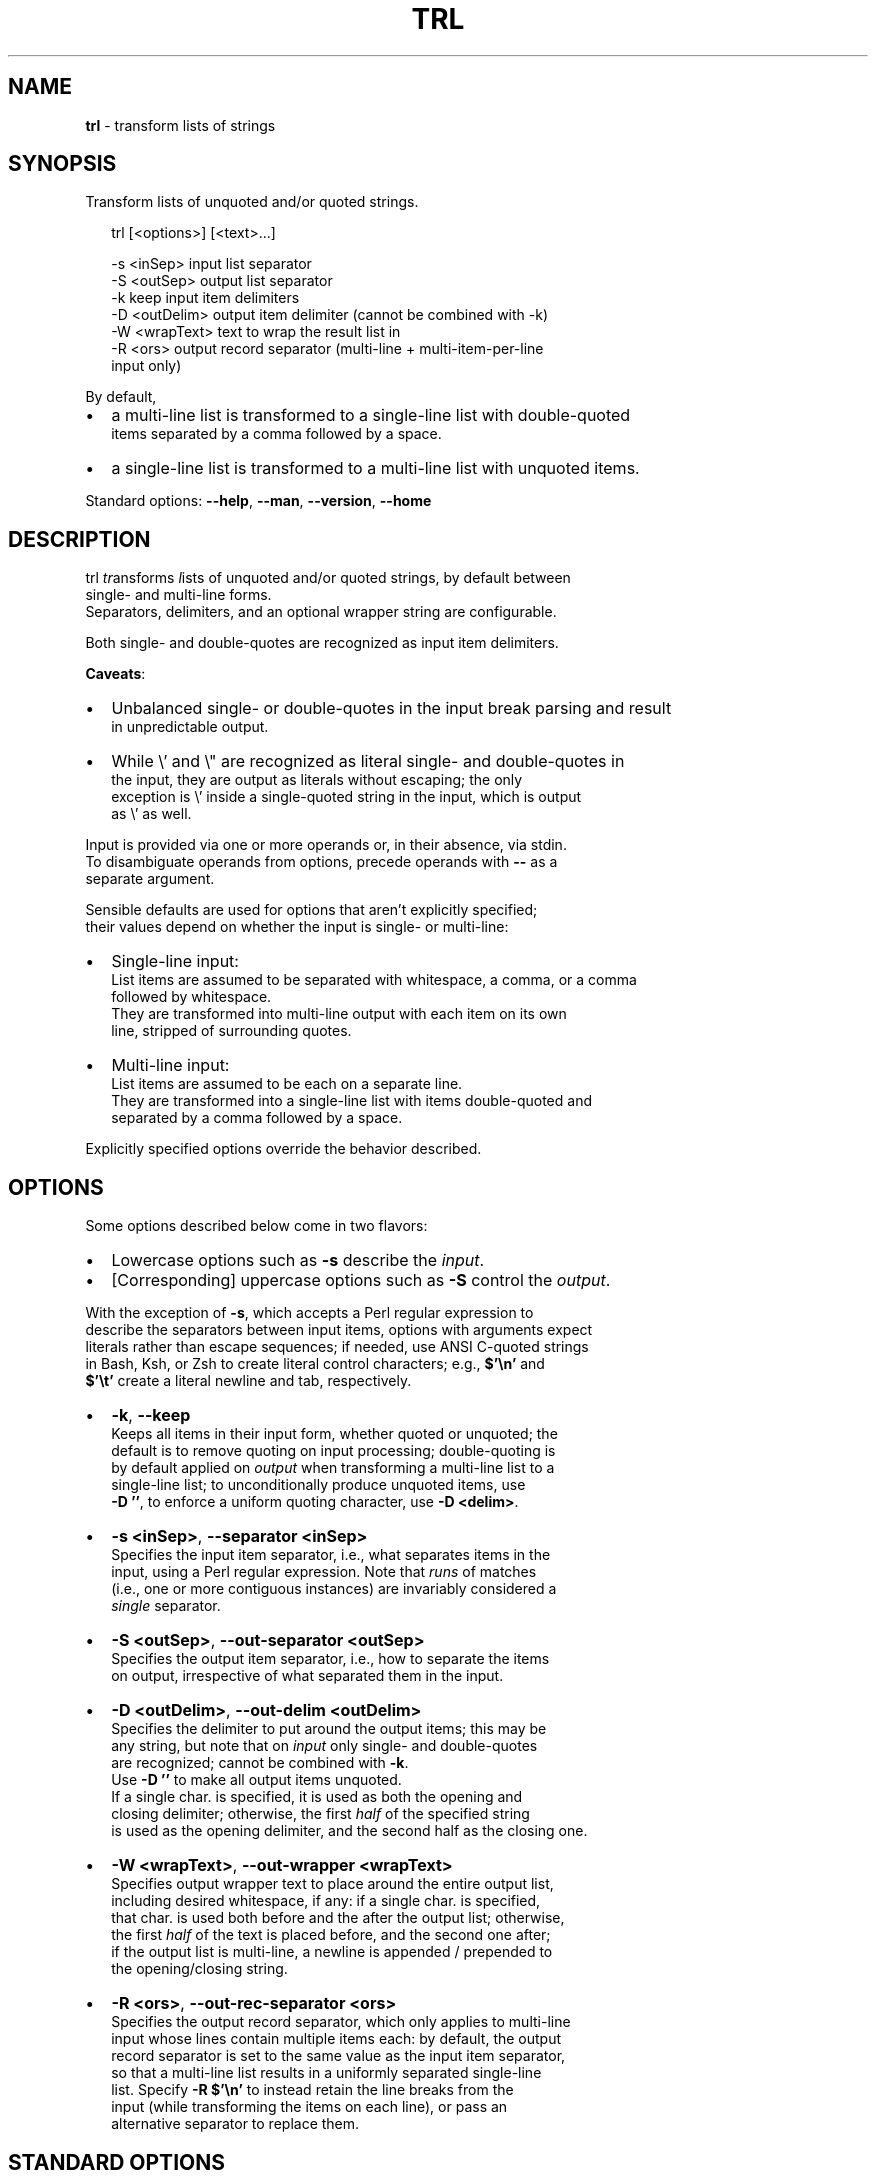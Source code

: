.TH "TRL" "1" "September 2015" "v0.3.3" ""
.SH "NAME"
\fBtrl\fR \- transform lists of strings
.SH SYNOPSIS
.P
Transform lists of unquoted and/or quoted strings\.
.P
.RS 2
.nf
trl [<options>] [<text>\.\.\.]

\-s <inSep>      input list separator 
\-S <outSep>     output list separator
\-k              keep input item delimiters
\-D <outDelim>   output item delimiter (cannot be combined with \-k)
\-W <wrapText>   text to wrap the result list in
\-R <ors>        output record separator (multi\-line + multi\-item\-per\-line
                input only)
.fi
.RE
.P
By default,
.RS 0
.IP \(bu 2
a multi\-line list is transformed to a single\-line list with double\-quoted
.br
items separated by a comma followed by a space\.
.IP \(bu 2
a single\-line list is transformed to a multi\-line list with unquoted items\.

.RE
.P
Standard options: \fB\-\-help\fP, \fB\-\-man\fP, \fB\-\-version\fP, \fB\-\-home\fP
.SH DESCRIPTION
.P
trl \fItr\fRansforms \fIl\fRists of unquoted and/or quoted strings, by default between
.br
single\- and multi\-line forms\.
.br
Separators, delimiters, and an optional wrapper string are configurable\.
.P
Both single\- and double\-quotes are recognized as input item delimiters\.
.P
\fBCaveats\fR:
.RS 0
.IP \(bu 2
Unbalanced single\- or double\-quotes in the input break parsing and result
.br
in unpredictable output\.
.IP \(bu 2
While \\' and \\" are recognized as literal single\- and double\-quotes in
.br
the input, they are output as literals without escaping; the only
.br
exception is \\' inside a single\-quoted string in the input, which is output
.br
as \\' as well\.

.RE
.P
Input is provided via one or more operands or, in their absence, via stdin\.
.br
To disambiguate operands from options, precede operands with \fB\-\-\fP as a
.br
separate argument\.
.P
Sensible defaults are used for options that aren't explicitly specified;
.br
their values depend on whether the input is single\- or multi\-line:  
.RS 0
.IP \(bu 2
Single\-line input:
.br
List items are assumed to be separated with whitespace, a comma, or a comma
.br
followed by whitespace\.
.br
They are transformed into multi\-line output with each item on its own
.br
line, stripped of surrounding quotes\.
.IP \(bu 2
Multi\-line input:
.br
List items are assumed to be each on a separate line\.
.br
They are transformed into a single\-line list with items double\-quoted and
.br
separated by a comma followed by a space\.  

.RE
.P
Explicitly specified options override the behavior described\.
.SH OPTIONS
.P
Some options described below come in two flavors:
.RS 0
.IP \(bu 2
Lowercase options such as \fB\-s\fP describe the \fIinput\fR\|\.
.IP \(bu 2
[Corresponding] uppercase options such as \fB\-S\fP control the \fIoutput\fR\|\.

.RE
.P
With the exception of \fB\-s\fP, which accepts a Perl regular expression to
.br
describe the separators between input items, options with arguments expect
.br
literals rather than escape sequences; if needed, use ANSI C\-quoted strings
.br
in Bash, Ksh, or Zsh to create literal control characters; e\.g\., \fB$'\\n'\fP and
.br
\fB$'\\t'\fP create a literal newline and tab, respectively\.
.RS 0
.IP \(bu 2
\fB\-k\fP, \fB\-\-keep\fP
.br
Keeps all items in their input form, whether quoted or unquoted; the
.br
default is to remove quoting on input processing; double\-quoting is
.br
by default applied on \fIoutput\fR when transforming a multi\-line list to a
.br
single\-line list; to unconditionally produce unquoted items, use
.br
\fB\-D ''\fP, to enforce a uniform quoting character, use \fB\-D <delim>\fP\|\.  
.IP \(bu 2
\fB\-s <inSep>\fP, \fB\-\-separator <inSep>\fP
.br
Specifies the input item separator, i\.e\., what separates items in the
.br
input, using a Perl regular expression\. Note that \fIruns\fR of matches
.br
(i\.e\., one or more contiguous instances) are invariably considered a
.br
\fIsingle\fR separator\.
.IP \(bu 2
\fB\-S <outSep>\fP, \fB\-\-out\-separator <outSep>\fP
.br
Specifies the output item separator, i\.e\., how to separate the items
.br
on output, irrespective of what separated them in the input\.
.IP \(bu 2
\fB\-D <outDelim>\fP, \fB\-\-out\-delim <outDelim>\fP
.br
Specifies the delimiter to put around the output items; this may be
.br
any string, but note that on \fIinput\fR only single\- and double\-quotes
.br
are recognized; cannot be combined with \fB\-k\fP\|\.
.br
Use \fB\-D ''\fP to make all output items unquoted\.
.br
If a single char\. is specified, it is used as both the opening and
.br
closing delimiter; otherwise, the first \fIhalf\fR of the specified string
.br
is used as the opening delimiter, and the second half as the closing one\.
.IP \(bu 2
\fB\-W <wrapText>\fP, \fB\-\-out\-wrapper <wrapText>\fP
.br
Specifies output wrapper text to place around the entire output list,
.br
including  desired whitespace, if any: if a single char\. is specified,
.br
that char\. is used both before and the after the output list; otherwise,
.br
the first \fIhalf\fR of the text is placed before, and the second one after;
.br
if the output list is multi\-line, a newline is appended / prepended to
.br
the opening/closing string\.
.IP \(bu 2
\fB\-R <ors>\fP, \fB\-\-out\-rec\-separator <ors>\fP
.br
Specifies the output record separator, which only applies to multi\-line
.br
input whose lines contain multiple items each: by default, the output
.br
record separator is set to the same value as the input item separator,
.br
so that a multi\-line list results in a uniformly separated single\-line
.br
list\. Specify \fB\-R $'\\n'\fP to instead retain the line breaks from the
.br
input (while transforming the items on each line), or pass an
.br
alternative separator to replace them\.

.RE
.SH STANDARD OPTIONS
.P
All standard options provide information only\.
.RS 0
.IP \(bu 2
\fB\-h, \-\-help\fP
.br
Prints the contents of the synopsis chapter to stdout for quick reference\.
.IP \(bu 2
\fB\-\-man\fP
.br
Displays this manual page, which is a helpful alternative to using \fBman\fP,
.br
if the manual page isn't installed\.
.IP \(bu 2
\fB\-\-version\fP
.br
Prints version information\.
.IP \(bu 2
\fB\-\-home\fP
.br
Opens this utility's home page in the system's default web browser\.

.RE
.SH PREREQUISITES
.P
Perl 5 must be installed\.
.SH LICENSE
.P
For license information, bug reports, and more, visit this utility's home page
.br
by running \fBtrl \-\-home\fP
.SH EXAMPLES
.P
The examples in part use ANSI C\-quoted input strings (\fB$'\.\.\.'\fP) for brevity,
.br
which are supported in Bash, Ksh, and Zsh\.  
.P
.RS 2
.nf
# Default single\-line to multi\-line transformation\.
$ trl '"one", "two", "three"'
one
two
three

# Default multi\-line to single\-line transformation\.
$ trl <<<$'one\\ntwo\\nthree'
"one", "two", "three"

# Transform the argument list to a C\-style array:
$ trl \-S ', ' \-D \\" \-W '{  }' one two three 'four (4)'
{ "one", "two", "three", "four (4)" }

# Transform a list to multi\-line form using a regex to identify items;
# US\-format telephone number to CSV:
$ trl \-s '[() \-]' \-S , '(789) 123\-456'
789,123,456

# Transform a multi\-line list with multiple items per line\.
$ trl \-s ' ' \-R ' <\-> '  <<<$'one two\\nthree four'
"one", "two" <\-> "three", "four"
.fi
.RE

